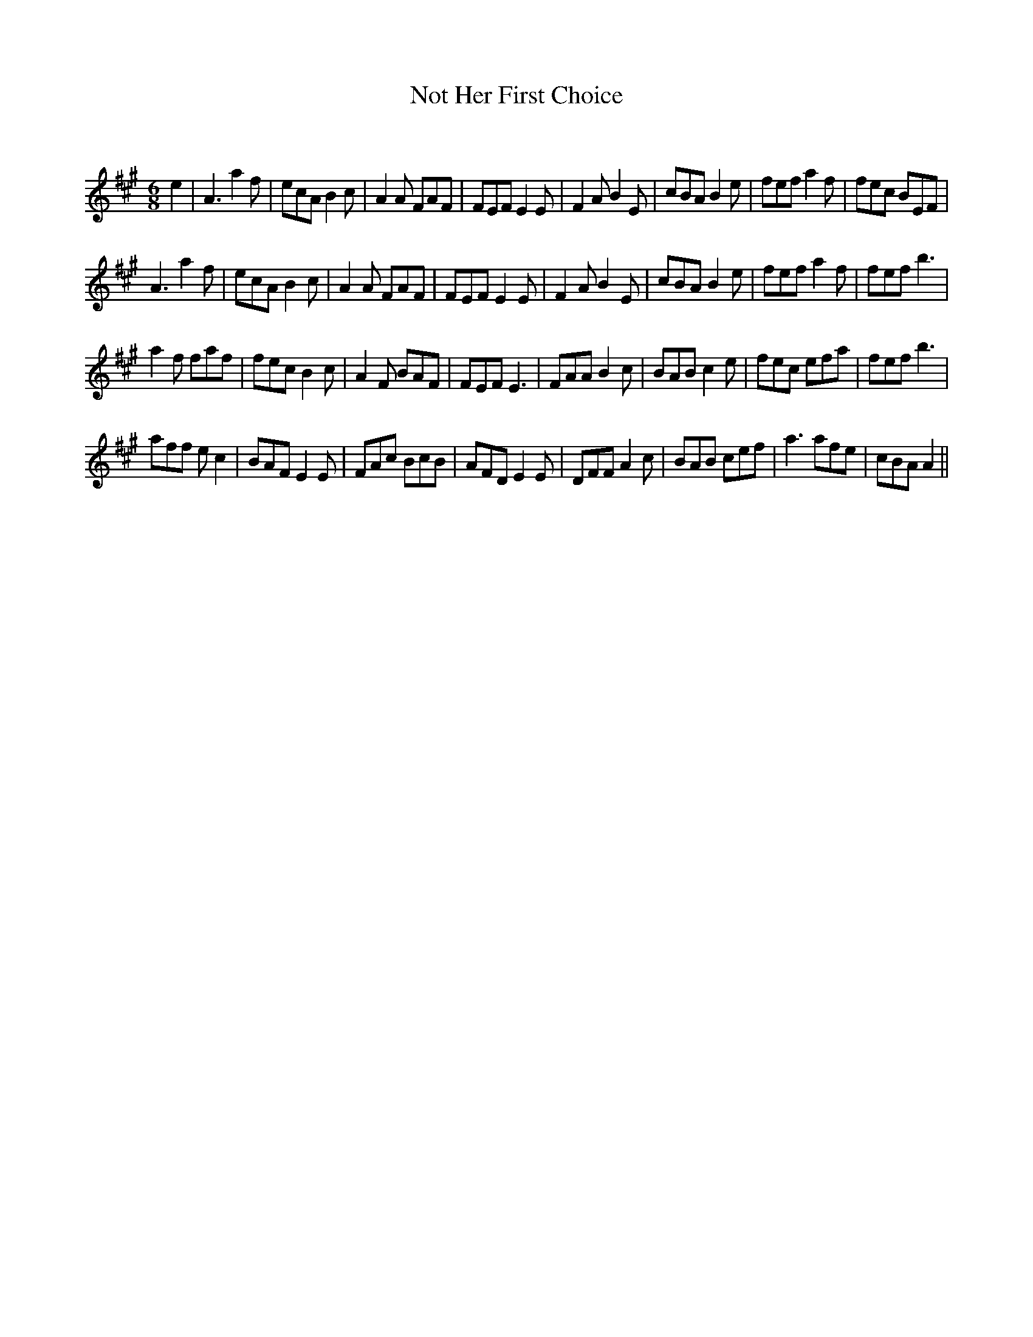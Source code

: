 X:1
T: Not Her First Choice
C:
R:Jig
Q:180
K:A
M:6/8
L:1/16
e4|A6 a4f2|e2c2A2 B4c2|A4A2 F2A2F2|F2E2F2 E4E2|F4A2 B4E2|c2B2A2 B4e2|f2e2f2 a4f2|f2e2c2 B2E2F2|
A6a4f2|e2c2A2 B4c2|A4A2 F2A2F2|F2E2F2 E4E2|F4A2 B4E2|c2B2A2 B4e2|f2e2f2 a4f2|f2e2f2 b6|
a4f2 f2a2f2|f2e2c2 B4c2|A4F2 B2A2F2|F2E2F2 E6|F2A2A2 B4c2|B2A2B2 c4e2|f2e2c2 e2f2a2|f2e2f2b6|
a2f2f2 e2c4|B2A2F2 E4E2|F2A2c2 B2c2B2|A2F2D2 E4E2|D2F2F2 A4c2|B2A2B2 c2e2f2|a6 a2f2e2|c2B2A2 A4||
